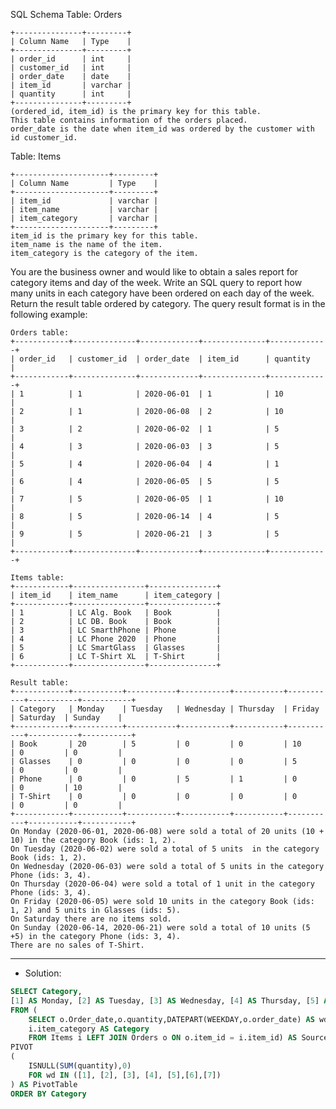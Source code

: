 SQL Schema
Table: Orders
#+BEGIN_EXAMPLE
+---------------+---------+
| Column Name   | Type    |
+---------------+---------+
| order_id      | int     |
| customer_id   | int     |
| order_date    | date    | 
| item_id       | varchar |
| quantity      | int     |
+---------------+---------+
(ordered_id, item_id) is the primary key for this table.
This table contains information of the orders placed.
order_date is the date when item_id was ordered by the customer with id customer_id.
#+END_EXAMPLE

Table: Items
#+BEGIN_EXAMPLE
+---------------------+---------+
| Column Name         | Type    |
+---------------------+---------+
| item_id             | varchar |
| item_name           | varchar |
| item_category       | varchar |
+---------------------+---------+
item_id is the primary key for this table.
item_name is the name of the item.
item_category is the category of the item.
#+END_EXAMPLE

You are the business owner and would like to obtain a sales report for category items and day of the week.
Write an SQL query to report how many units in each category have been ordered on each day of the week.
Return the result table ordered by category.
The query result format is in the following example:

 
#+BEGIN_EXAMPLE
Orders table:
+------------+--------------+-------------+--------------+-------------+
| order_id   | customer_id  | order_date  | item_id      | quantity    |
+------------+--------------+-------------+--------------+-------------+
| 1          | 1            | 2020-06-01  | 1            | 10          |
| 2          | 1            | 2020-06-08  | 2            | 10          |
| 3          | 2            | 2020-06-02  | 1            | 5           |
| 4          | 3            | 2020-06-03  | 3            | 5           |
| 5          | 4            | 2020-06-04  | 4            | 1           |
| 6          | 4            | 2020-06-05  | 5            | 5           |
| 7          | 5            | 2020-06-05  | 1            | 10          |
| 8          | 5            | 2020-06-14  | 4            | 5           |
| 9          | 5            | 2020-06-21  | 3            | 5           |
+------------+--------------+-------------+--------------+-------------+

Items table:
+------------+----------------+---------------+
| item_id    | item_name      | item_category |
+------------+----------------+---------------+
| 1          | LC Alg. Book   | Book          |
| 2          | LC DB. Book    | Book          |
| 3          | LC SmarthPhone | Phone         |
| 4          | LC Phone 2020  | Phone         |
| 5          | LC SmartGlass  | Glasses       |
| 6          | LC T-Shirt XL  | T-Shirt       |
+------------+----------------+---------------+

Result table:
+------------+-----------+-----------+-----------+-----------+-----------+-----------+-----------+
| Category   | Monday    | Tuesday   | Wednesday | Thursday  | Friday    | Saturday  | Sunday    |
+------------+-----------+-----------+-----------+-----------+-----------+-----------+-----------+
| Book       | 20        | 5         | 0         | 0         | 10        | 0         | 0         |
| Glasses    | 0         | 0         | 0         | 0         | 5         | 0         | 0         |
| Phone      | 0         | 0         | 5         | 1         | 0         | 0         | 10        |
| T-Shirt    | 0         | 0         | 0         | 0         | 0         | 0         | 0         |
+------------+-----------+-----------+-----------+-----------+-----------+-----------+-----------+
On Monday (2020-06-01, 2020-06-08) were sold a total of 20 units (10 + 10) in the category Book (ids: 1, 2).
On Tuesday (2020-06-02) were sold a total of 5 units  in the category Book (ids: 1, 2).
On Wednesday (2020-06-03) were sold a total of 5 units in the category Phone (ids: 3, 4).
On Thursday (2020-06-04) were sold a total of 1 unit in the category Phone (ids: 3, 4).
On Friday (2020-06-05) were sold 10 units in the category Book (ids: 1, 2) and 5 units in Glasses (ids: 5).
On Saturday there are no items sold.
On Sunday (2020-06-14, 2020-06-21) were sold a total of 10 units (5 +5) in the category Phone (ids: 3, 4).
There are no sales of T-Shirt.
#+END_EXAMPLE


---------------------------------------------------------------------
- Solution:

#+BEGIN_SRC sql
SELECT Category,
[1] AS Monday, [2] AS Tuesday, [3] AS Wednesday, [4] AS Thursday, [5] AS Friday,[6] AS Saturday,[7] AS Sunday
FROM (
    SELECT o.Order_date,o.quantity,DATEPART(WEEKDAY,o.order_date) AS wd,
    i.item_category AS Category
    FROM Items i LEFT JOIN Orders o ON o.item_id = i.item_id) AS SourceTable
PIVOT  
(  
    ISNULL(SUM(quantity),0)
    FOR wd IN ([1], [2], [3], [4], [5],[6],[7])  
) AS PivotTable
ORDER BY Category
#+END_SRC
   
